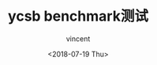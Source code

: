 #+AUTHOR: vincent
#+EMAIL: xiaojiehao123@gmail.com
#+DATE: <2018-07-19 Thu>
#+TITLE: ycsb benchmark测试
#+TAGS: ycsb, benchmark, mongodb
#+LAYOUT: post
#+CATEGORIES: 
